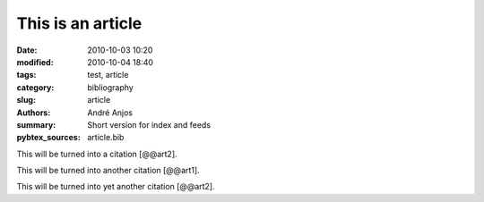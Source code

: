 .. SPDX-FileCopyrightText: Copyright © 2024 André Anjos <andre.dos.anjos@gmail.com>
.. SPDX-License-Identifier: MIT

This is an article
##################

:date: 2010-10-03 10:20
:modified: 2010-10-04 18:40
:tags: test, article
:category: bibliography
:slug: article
:authors: André Anjos
:summary: Short version for index and feeds
:pybtex_sources: article.bib

This will be turned into a citation [@@art2].

This will be turned into another citation [@@art1].

This will be turned into yet another citation [@@art2].
